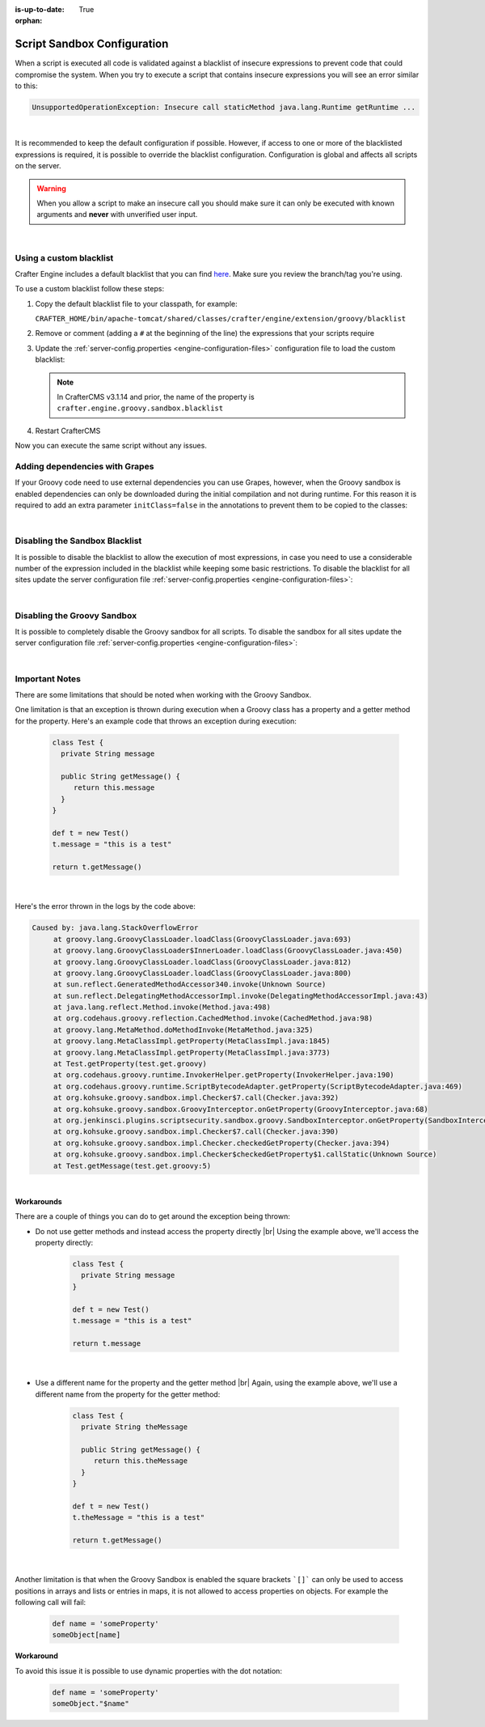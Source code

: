 :is-up-to-date: True

:orphan:

.. _script-sandbox-configuration:

============================
Script Sandbox Configuration
============================

When a script is executed all code is validated against a blacklist of insecure expressions to prevent code that could
compromise the system. When you try to execute a script that contains insecure expressions you will see an error
similar to this:

.. code-block:: none

  UnsupportedOperationException: Insecure call staticMethod java.lang.Runtime getRuntime ...

|

It is recommended to keep the default configuration if possible. However, if access to one or more of the blacklisted expressions
is required, it is possible to override the blacklist configuration. Configuration is global and affects all scripts on the server.

.. warning:: When you allow a script to make an insecure call you should make sure it can only be executed with known
             arguments and **never** with unverified user input.

|

------------------------
Using a custom blacklist
------------------------

Crafter Engine includes a default blacklist that you can find
`here <https://github.com/craftercms/engine/blob/develop/src/main/resources/crafter/engine/groovy/blacklist>`_. Make sure you review the branch/tag you're using.

To use a custom blacklist follow these steps:

#.  Copy the default blacklist file to your classpath, for example:

    ``CRAFTER_HOME/bin/apache-tomcat/shared/classes/crafter/engine/extension/groovy/blacklist``

#.  Remove or comment (adding a ``#`` at the beginning of the line) the expressions that your scripts require
#.  Update the :ref:`server-config.properties <engine-configuration-files>` configuration file to load the custom blacklist:

    .. code-block:: none
      :caption: ``CRAFTER_HOME/bin/apache-tomcat/shared/classes/crafter/engine/extension/server-config.properties``

      # The location of the blacklist to use for all sites (this will have no effect if the sandbox is disabled)
      crafter.engine.groovy.sandbox.blacklist.path=classpath:crafter/engine/extension/groovy/blacklist

    .. note::
      In CrafterCMS v3.1.14 and prior, the name of the property is ``crafter.engine.groovy.sandbox.blacklist``

#.  Restart CrafterCMS

Now you can execute the same script without any issues.


-------------------------------
Adding dependencies with Grapes
-------------------------------

If your Groovy code need to use external dependencies you can use Grapes, however, when the Groovy sandbox is enabled
dependencies can only be downloaded during the initial compilation and not during runtime. For this reason it is
required to add an extra parameter ``initClass=false`` in the annotations to prevent them to be copied to the classes:

.. code-block:: groovy
  :caption: Example grapes annotations

  @Grab(group='org.apache.commons', module='commons-pool2', version='2.8.0', initClass=false)

  @Grab(value='org.apache.commons:commons-pool2:2.8.0', initClass=false)

|

-------------------------------
Disabling the Sandbox Blacklist
-------------------------------

It is possible to disable the blacklist to allow the execution of most expressions, in
case you need to use a considerable number of the expression included in the blacklist while keeping some basic
restrictions. To disable the blacklist for all sites update the server configuration file
:ref:`server-config.properties <engine-configuration-files>`:

.. code-block:: none
  :caption: *CRAFTER_HOME/bin/apache-tomcat/shared/classes/crafter/engine/extension/server-config.properties*

  # Indicates if the blacklist should be enabled for all sites (this will have no effect if the sandbox is disabled)
  crafter.engine.groovy.sandbox.blacklist.enable=false

|

----------------------------
Disabling the Groovy Sandbox
----------------------------

It is possible to completely disable the Groovy sandbox for all scripts. To disable the sandbox for all sites update the server configuration file :ref:`server-config.properties <engine-configuration-files>`:

.. code-block:: none
  :caption: *CRAFTER_HOME/bin/apache-tomcat/shared/classes/crafter/engine/extension/server-config.properties*

  # Indicates if the sandbox is enabled for all sites
  crafter.engine.groovy.sandbox.enable=false

|

---------------
Important Notes
---------------

There are some limitations that should be noted when working with the Groovy Sandbox.

One limitation is that an exception is thrown during execution when a Groovy class has a property and a getter method for the property.  Here's an example code that throws an exception during execution:

   .. code-block:: groovy

      class Test {
        private String message

        public String getMessage() {
           return this.message
        }
      }

      def t = new Test()
      t.message = "this is a test"

      return t.getMessage()

   |

Here's the error thrown in the logs by the code above:

.. code-block:: text

   Caused by: java.lang.StackOverflowError
	at groovy.lang.GroovyClassLoader.loadClass(GroovyClassLoader.java:693)
	at groovy.lang.GroovyClassLoader$InnerLoader.loadClass(GroovyClassLoader.java:450)
	at groovy.lang.GroovyClassLoader.loadClass(GroovyClassLoader.java:812)
	at groovy.lang.GroovyClassLoader.loadClass(GroovyClassLoader.java:800)
	at sun.reflect.GeneratedMethodAccessor340.invoke(Unknown Source)
	at sun.reflect.DelegatingMethodAccessorImpl.invoke(DelegatingMethodAccessorImpl.java:43)
	at java.lang.reflect.Method.invoke(Method.java:498)
	at org.codehaus.groovy.reflection.CachedMethod.invoke(CachedMethod.java:98)
	at groovy.lang.MetaMethod.doMethodInvoke(MetaMethod.java:325)
	at groovy.lang.MetaClassImpl.getProperty(MetaClassImpl.java:1845)
	at groovy.lang.MetaClassImpl.getProperty(MetaClassImpl.java:3773)
	at Test.getProperty(test.get.groovy)
	at org.codehaus.groovy.runtime.InvokerHelper.getProperty(InvokerHelper.java:190)
	at org.codehaus.groovy.runtime.ScriptBytecodeAdapter.getProperty(ScriptBytecodeAdapter.java:469)
	at org.kohsuke.groovy.sandbox.impl.Checker$7.call(Checker.java:392)
	at org.kohsuke.groovy.sandbox.GroovyInterceptor.onGetProperty(GroovyInterceptor.java:68)
	at org.jenkinsci.plugins.scriptsecurity.sandbox.groovy.SandboxInterceptor.onGetProperty(SandboxInterceptor.java:297)
	at org.kohsuke.groovy.sandbox.impl.Checker$7.call(Checker.java:390)
	at org.kohsuke.groovy.sandbox.impl.Checker.checkedGetProperty(Checker.java:394)
	at org.kohsuke.groovy.sandbox.impl.Checker$checkedGetProperty$1.callStatic(Unknown Source)
	at Test.getMessage(test.get.groovy:5)

|

**Workarounds**

There are a couple of things you can do to get around the exception being thrown:

* Do not use getter methods and instead access the property directly |br|
  Using the example above, we'll access the property directly:

     .. code-block:: groovy

        class Test {
          private String message
        }

        def t = new Test()
        t.message = "this is a test"

        return t.message

     |

* Use a different name for the property and the getter method |br|
  Again, using the example above, we'll use a different name from the property for the getter method:

     .. code-block:: groovy

        class Test {
          private String theMessage

          public String getMessage() {
             return this.theMessage
          }
        }

        def t = new Test()
        t.theMessage = "this is a test"

        return t.getMessage()

     |


Another limitation is that when the Groovy Sandbox is enabled the square
brackets ```[]``` can only be used to access positions in arrays and lists or
entries in maps, it is not allowed to access properties on objects. For
example the following call will fail:

  .. code-block:: groovy

    def name = 'someProperty'
    someObject[name]

**Workaround**

To avoid this issue it is possible to use dynamic properties with the dot
notation:

  .. code-block:: groovy

    def name = 'someProperty'
    someObject."$name"
